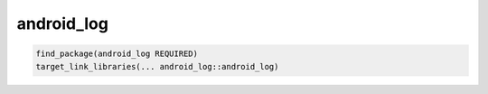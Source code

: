 .. spelling::

    android_log

.. _pkg.android_log:

android_log
===========

.. code-block:: cmake

    find_package(android_log REQUIRED)
    target_link_libraries(... android_log::android_log)
